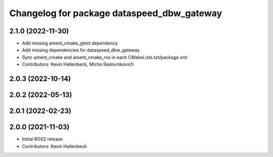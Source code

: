 ^^^^^^^^^^^^^^^^^^^^^^^^^^^^^^^^^^^^^^^^^^^
Changelog for package dataspeed_dbw_gateway
^^^^^^^^^^^^^^^^^^^^^^^^^^^^^^^^^^^^^^^^^^^

2.1.0 (2022-11-30)
------------------
* Add missing ament_cmake_gtest dependency
* Add missing dependencies for dataspeed_dbw_gateway
* Sync ament_cmake and ament_cmake_ros in each CMakeLists.txt/package.xml
* Contributors: Kevin Hallenbeck, Micho Radovnikovich

2.0.3 (2022-10-14)
------------------

2.0.2 (2022-05-13)
------------------

2.0.1 (2022-02-23)
------------------

2.0.0 (2021-11-03)
------------------
* Initial ROS2 release
* Contributors: Kevin Hallenbeck
